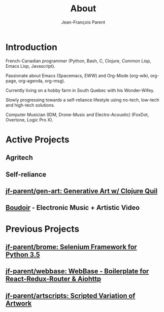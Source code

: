#+STARTUP: inlineimages
#+TITLE:       About
#+AUTHOR:      Jean-François Parent
#+URI:         /about
#+LANGUAGE:    en
#+OPTIONS:     H:3 num:nil toc:nil \n:nil ::t |:t ^:nil -:nil f:t *:t <:t
#+DESCRIPTION: About

* Introduction

French-Canadian programmer (Python, Bash, C, Clojure, Common Lisp, Emacs Lisp, Javascript).

Passionate about Emacs (Spacemacs, EWW) and Org-Mode (org-wiki, org-page, org-agenda, org-msg).

Currently living on a hobby farm in South Quebec with his Wonder-Wifey.

Slowly progressing towards a self-reliance lifestyle using no-tech, low-tech and high-tech solutions.

Computer Musician (IDM, Drone-Music and Electro-Acoustic) (FoxDot, Overtone, Logic Pro X).

* Active Projects
** Agritech
** Self-reliance
** [[https://github.com/jf-parent/gen-art][jf-parent/gen-art: Generative Art w/ Clojure Quil]]
** [[/boudoir][Boudoir]] - Electronic Music + Artistic Video

* Previous Projects
** [[https://github.com/jf-parent/brome][jf-parent/brome: Selenium Framework for Python 3.5]]
** [[https://github.com/jf-parent/webbase][jf-parent/webbase: WebBase - Boilerplate for React-Redux-Router & Aiohttp]]
** [[https://github.com/jf-parent/artscripts][jf-parent/artscripts: Scripted Variation of Artwork]]
